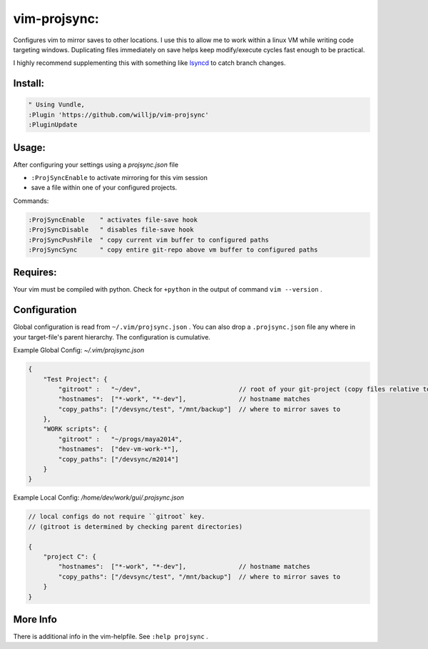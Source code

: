 
vim-projsync:
=============

Configures vim to mirror saves to other locations. I use this to allow me to
work within a linux VM while writing code targeting windows. Duplicating files 
immediately on save helps keep modify/execute cycles fast enough to be practical.

I highly recommend supplementing this with something like lsyncd_ to catch branch
changes. 

.. _lsyncd: https://github.com/axkibe/lsyncd


Install:
--------

.. code-block:: vim

    " Using Vundle,
    :Plugin 'https://github.com/willjp/vim-projsync'
    :PluginUpdate



Usage:
------

After configuring your settings using a `projsync.json` file

* ``:ProjSyncEnable`` to activate mirroring for this vim session
* save a file within one of your configured projects. 


Commands:

.. code-block:: vim

    :ProjSyncEnable    " activates file-save hook
    :ProjSyncDisable   " disables file-save hook
    :ProjSyncPushFile  " copy current vim buffer to configured paths
    :ProjSyncSync      " copy entire git-repo above vm buffer to configured paths


Requires:
---------

Your vim must be compiled with python. Check for ``+python`` in the output of command ``vim --version`` .


Configuration
-------------

Global configuration is read from ``~/.vim/projsync.json`` . You can also drop a
``.projsync.json`` file any where in your target-file's parent hierarchy. The configuration
is cumulative.


Example Global Config: `~/.vim/projsync.json`

.. code-block:: javascript

    {
        "Test Project": {
            "gitroot" :   "~/dev",                          // root of your git-project (copy files relative to here)
            "hostnames":  ["*-work", "*-dev"],              // hostname matches
            "copy_paths": ["/devsync/test", "/mnt/backup"]  // where to mirror saves to
        },
        "WORK scripts": {
            "gitroot" :   "~/progs/maya2014",
            "hostnames":  ["dev-vm-work-*"],
            "copy_paths": ["/devsync/m2014"]
        }
    }


Example Local Config: `/home/dev/work/gui/.projsync.json`


.. code-block:: javascript

    // local configs do not require ``gitroot` key. 
    // (gitroot is determined by checking parent directories)

    {
        "project C": {
            "hostnames":  ["*-work", "*-dev"],              // hostname matches
            "copy_paths": ["/devsync/test", "/mnt/backup"]  // where to mirror saves to
        }
    }



More Info
----------

There is additional info in the vim-helpfile. See ``:help projsync`` .


